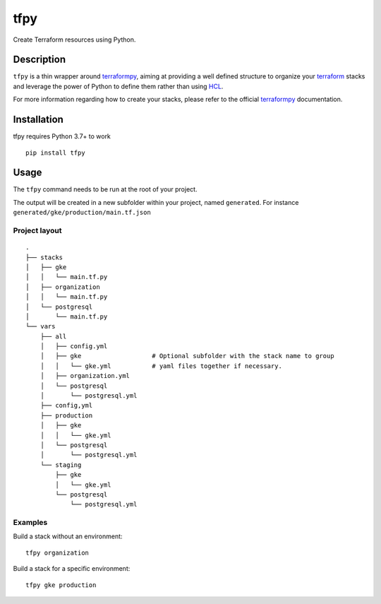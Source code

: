 tfpy
====

.. image:: https://github.com/rgreinho/tfpy/workflows/ci/badge.svg

Create Terraform resources using Python.

Description
-----------

``tfpy`` is a thin wrapper around `terraformpy`_, aiming at providing a well defined
structure to organize your `terraform`_ stacks and leverage the power of Python to
define them rather than using `HCL`_.

For more information regarding how to create your stacks, please refer to the official
`terraformpy`_ documentation.

Installation
------------

tfpy requires Python 3.7+ to work

::

  pip install tfpy

Usage
-----

The ``tfpy`` command needs to be run at the root of your project.

The output will be created in a new subfolder within your project, named ``generated``.
For instance ``generated/gke/production/main.tf.json``

Project layout
^^^^^^^^^^^^^^

::

  .
  ├── stacks
  │   ├── gke
  │   │   └── main.tf.py
  │   ├── organization
  │   │   └── main.tf.py
  │   └── postgresql
  │       └── main.tf.py
  └── vars
      ├── all
      │   ├── config.yml
      │   ├── gke                   # Optional subfolder with the stack name to group
      │   │   └── gke.yml           # yaml files together if necessary.
      │   ├── organization.yml
      │   └── postgresql
      │       └── postgresql.yml
      ├── config,yml
      ├── production
      │   ├── gke
      │   │   └── gke.yml
      │   └── postgresql
      │       └── postgresql.yml
      └── staging
          ├── gke
          │   └── gke.yml
          └── postgresql
              └── postgresql.yml

Examples
^^^^^^^^

Build a stack without an environment::

  tfpy organization

Build a stack for a specific environment::

  tfpy gke production


.. _HCL: https://github.com/hashicorp/hcl
.. _terraform: https://www.terraform.io
.. _terraformpy: https://github.com/NerdWalletOSS/terraformpy
